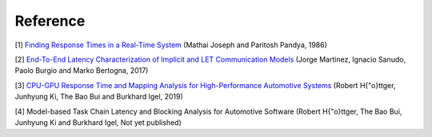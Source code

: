 Reference
=========

[1] `Finding Response Times in a Real-Time System <https://academic.oup.com/comjnl/article/29/5/390/486162>`_ (Mathai Joseph and Paritosh Pandya, 1986)

[2] `End-To-End Latency Characterization of Implicit and LET Communication Models <https://www.ecrts.org/forum/viewtopic.php?f=32&t=91>`_ (Jorge Martinez, Ignacio Sanudo, Paolo Burgio and Marko Bertogna, 2017)

[3] `CPU-GPU Response Time and Mapping Analysis for High-Performance Automotive Systems <https://www.ecrts.org/forum/viewtopic.php?f=43&t=134&sid=777ff03160a9434451d721748c8a8aea>`_ (Robert H{\"o}ttger, Junhyung Ki, The Bao Bui and Burkhard Igel, 2019)

[4] Model-based Task Chain Latency and Blocking Analysis for Automotive Software (Robert H{\"o}ttger, The Bao Bui, Junhyung Ki and Burkhard Igel, Not yet published)
